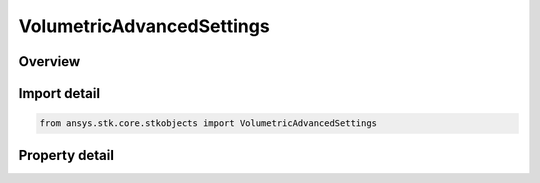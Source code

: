 VolumetricAdvancedSettings
==========================

.. py:class:: ansys.stk.core.stkobjects.VolumetricAdvancedSettings

   Class defining the volumetric Computed Data Save options.

.. py:currentmodule:: VolumetricAdvancedSettings

Overview
--------

.. tab-set::

    .. tab-item:: Properties
        
        .. list-table::
            :header-rows: 0
            :widths: auto

            * - :py:attr:`~ansys.stk.core.stkobjects.VolumetricAdvancedSettings.recompute_automatically`
              - Automatically recompute data.
            * - :py:attr:`~ansys.stk.core.stkobjects.VolumetricAdvancedSettings.save_computed_data_type`
              - Get save computed data type. A member of the VolumetricSaveComputedDataType enumeration.



Import detail
-------------

.. code-block:: python

    from ansys.stk.core.stkobjects import VolumetricAdvancedSettings


Property detail
---------------

.. py:property:: recompute_automatically
    :canonical: ansys.stk.core.stkobjects.VolumetricAdvancedSettings.recompute_automatically
    :type: bool

    Automatically recompute data.

.. py:property:: save_computed_data_type
    :canonical: ansys.stk.core.stkobjects.VolumetricAdvancedSettings.save_computed_data_type
    :type: VolumetricSaveComputedDataType

    Get save computed data type. A member of the VolumetricSaveComputedDataType enumeration.


